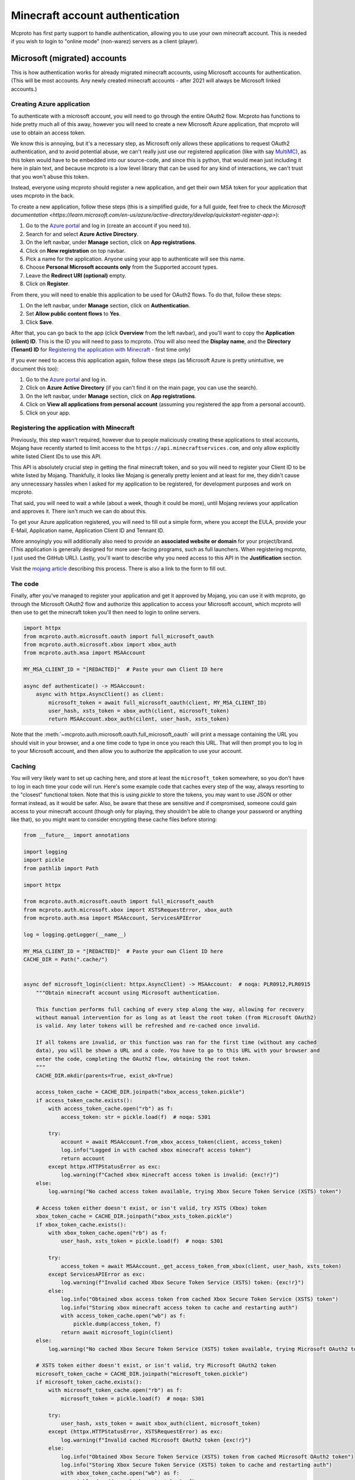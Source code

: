 Minecraft account authentication
================================

Mcproto has first party support to handle authentication, allowing you to use your own minecraft account. This is
needed if you wish to login to "online mode" (non-warez) servers as a client (player).

Microsoft (migrated) accounts
-----------------------------

This is how authentication works for already migrated minecraft accounts, using Microsoft accounts for authentication.
(This will be most accounts. Any newly created minecraft accounts - after 2021 will always be Microsoft linked accounts.)

Creating Azure application
^^^^^^^^^^^^^^^^^^^^^^^^^^

To authenticate with a microsoft account, you will need to go through the entire OAuth2 flow. Mcproto has functions to
hide pretty much all of this away, however you will need to create a new Microsoft Azure application, that mcproto will
use to obtain an access token.

We know this is annoying, but it's a necessary step, as Microsoft only allows these applications to request OAuth2
authentication, and to avoid potential abuse, we can't really just use our registered application (like with say
`MultiMC <https://github.com/MultiMC/Launcher>`_), as this token would have to be embedded into our source-code, and
since this is python, that would mean just including it here in plain text, and because mcproto is a low level library
that can be used for any kind of interactions, we can't trust that you won't abuse this token.

Instead, everyone using mcproto should register a new application, and get their own MSA token for your application
that uses mcproto in the back.

To create a new application, follow these steps (this is a simplified guide, for a full guide, feel free to check the
`Microsoft documentation <https://learn.microsoft.com/en-us/azure/active-directory/develop/quickstart-register-app>`):

#. Go to the `Azure portal <https://portal.azure.com/#home>`_ and log in (create an account if you need to).
#. Search for and select **Azure Active Directory**.
#. On the left navbar, under **Manage** section, click on **App registrations**.
#. Click on **New registration** on top navbar.
#. Pick a name for the application. Anyone using your app to authenticate will see this name.
#. Choose **Personal Microsoft accounts only** from the Supported account types.
#. Leave the **Redirect URI (optional)** empty.
#. Click on **Register**.

From there, you will need to enable this application to be used for OAuth2 flows. To do that, follow these steps:

#. On the left navbar, under **Manage** section, click on **Authentication**.
#. Set **Allow public content flows** to **Yes**.
#. Click **Save**.

After that, you can go back to the app (click **Overview** from the left navbar), and you'll want to copy the
**Application (client) ID**. This is the ID you will need to pass to mcproto. (You will also need the **Display name**,
and the **Directory (Tenant) ID** for `Registering the application with Minecraft`_ - first time only)

If you ever need to access this application again, follow these steps (as Microsoft Azure is pretty unintuitive, we
document this too):

#. Go to the `Azure portal <https://portal.azure.com/#home>`_ and log in.
#. Click on **Azure Active Directory** (if you can't find it on the main page, you can use the search).
#. On the left navbar, under **Manage** section, click on **App registrations**.
#. Click on **View all applications from personal account** (assuming you registered the app from a personal account).
#. Click on your app.

Registering the application with Minecraft
^^^^^^^^^^^^^^^^^^^^^^^^^^^^^^^^^^^^^^^^^^

Previously, this step wasn't required, however due to people maliciously creating these applications to steal accounts,
Mojang have recently started to limit access to the ``https://api.minecraftservices.com``, and only allow explicitly
white listed Client IDs to use this API.

This API is absolutely crucial step in getting the final minecraft token, and so you will need to register your Client
ID to be white listed by Mojang. Thankfully, it looks like Mojang is generally pretty lenient and at least for me, they
didn't cause any unnecessary hassles when I asked for my application to be registered, for development purposes and
work on mcproto.

That said, you will need to wait a while (about a week, though it could be more), until Mojang reviews your application
and approves it. There isn't much we can do about this.

To get your Azure application registered, you will need to fill out a simple form, where you accept the EULA, provide
your E-Mail, Application name, Application Client ID and Tennant ID.

More annoyingly you will additionally also need to provide an **associated website or domain** for your project/brand.
(This application is generally designed for more user-facing programs, such as full launchers. When registering
mcproto, I just used the GitHub URL). Lastly, you'll want to describe why you need access to this API in the
**Justification** section.

Visit the `mojang article <https://help.minecraft.net/hc/en-us/articles/16254801392141>`_ describing this process.
There is also a link to the form to fill out.


The code
^^^^^^^^

Finally, after you've managed to register your application and get it approved by Mojang, you can use it with mcproto,
go through the Microsoft OAuth2 flow and authorize this application to access your Microsoft account, which mcproto
will then use to get the minecraft token you'll then need to login to online servers.

.. code-block:: python

  import httpx
  from mcproto.auth.microsoft.oauth import full_microsoft_oauth
  from mcproto.auth.microsoft.xbox import xbox_auth
  from mcproto.auth.msa import MSAAccount

  MY_MSA_CLIENT_ID = "[REDACTED]"  # Paste your own Client ID here

  async def authenticate() -> MSAAccount:
      async with httpx.AsyncClient() as client:
          microsoft_token = await full_microsoft_oauth(client, MY_MSA_CLIENT_ID)
          user_hash, xsts_token = xbox_auth(client, microsoft_token)
          return MSAAccount.xbox_auth(cilent, user_hash, xsts_token)

Note that the :meth:`~mcproto.auth.microsoft.oauth.full_microsoft_oauth` will print a message containing the URL you
should visit in your browser, and a one time code to type in once you reach this URL. That will then prompt you to log
in to your Microsoft account, and then allow you to authorize the application to use your account.

Caching
^^^^^^^

You will very likely want to set up caching here, and store at least the ``microsoft_token`` somewhere, so you don't
have to log in each time your code will run. Here's some example code that caches every step of the way, always
resorting to the "closest" functional token. Note that this is using `pickle` to store the tokens, you may want to use
JSON or other format instead, as it would be safer. Also, be aware that these are sensitive and if compromised, someone
could gain access to your minecraft account (though only for playing, they shouldn't be able to change your password or
anything like that), so you might want to consider encrypting these cache files before storing:

.. code-block:: python

  from __future__ import annotations

  import logging
  import pickle
  from pathlib import Path

  import httpx

  from mcproto.auth.microsoft.oauth import full_microsoft_oauth
  from mcproto.auth.microsoft.xbox import XSTSRequestError, xbox_auth
  from mcproto.auth.msa import MSAAccount, ServicesAPIError

  log = logging.getLogger(__name__)

  MY_MSA_CLIENT_ID = "[REDACTED]"  # Paste your own Client ID here
  CACHE_DIR = Path(".cache/")


  async def microsoft_login(client: httpx.AsyncClient) -> MSAAccount:  # noqa: PLR0912,PLR0915
      """Obtain minecraft account using Microsoft authentication.

      This function performs full caching of every step along the way, allowing for recovery
      without manual intervention for as long as at least the root token (from Microsoft OAuth2)
      is valid. Any later tokens will be refreshed and re-cached once invalid.

      If all tokens are invalid, or this function was ran for the first time (without any cached
      data), you will be shown a URL and a code. You have to go to this URL with your browser and
      enter the code, completing the OAuth2 flow, obtaining the root token.
      """
      CACHE_DIR.mkdir(parents=True, exist_ok=True)

      access_token_cache = CACHE_DIR.joinpath("xbox_access_token.pickle")
      if access_token_cache.exists():
          with access_token_cache.open("rb") as f:
              access_token: str = pickle.load(f)  # noqa: S301

          try:
              account = await MSAAccount.from_xbox_access_token(client, access_token)
              log.info("Logged in with cached xbox minecraft access token")
              return account
          except httpx.HTTPStatusError as exc:
              log.warning(f"Cached xbox minecraft access token is invalid: {exc!r}")
      else:
          log.warning("No cached access token available, trying Xbox Secure Token Service (XSTS) token")

      # Access token either doesn't exist, or isn't valid, try XSTS (Xbox) token
      xbox_token_cache = CACHE_DIR.joinpath("xbox_xsts_token.pickle")
      if xbox_token_cache.exists():
          with xbox_token_cache.open("rb") as f:
              user_hash, xsts_token = pickle.load(f)  # noqa: S301

          try:
              access_token = await MSAAccount._get_access_token_from_xbox(client, user_hash, xsts_token)
          except ServicesAPIError as exc:
              log.warning(f"Invalid cached Xbox Secure Token Service (XSTS) token: {exc!r}")
          else:
              log.info("Obtained xbox access token from cached Xbox Secure Token Service (XSTS) token")
              log.info("Storing xbox minecraft access token to cache and restarting auth")
              with access_token_cache.open("wb") as f:
                  pickle.dump(access_token, f)
              return await microsoft_login(client)
      else:
          log.warning("No cached Xbox Secure Token Service (XSTS) token available, trying Microsoft OAuth2 token")

      # XSTS token either doesn't exist, or isn't valid, try Microsoft OAuth2 token
      microsoft_token_cache = CACHE_DIR.joinpath("microsoft_token.pickle")
      if microsoft_token_cache.exists():
          with microsoft_token_cache.open("rb") as f:
              microsoft_token = pickle.load(f)  # noqa: S301

          try:
              user_hash, xsts_token = await xbox_auth(client, microsoft_token)
          except (httpx.HTTPStatusError, XSTSRequestError) as exc:
              log.warning(f"Invalid cached Microsoft OAuth2 token {exc!r}")
          else:
              log.info("Obtained Xbox Secure Token Service (XSTS) token from cached Microsoft OAuth2 token")
              log.info("Storing Xbox Secure Token Service (XSTS) token to cache and restarting auth")
              with xbox_token_cache.open("wb") as f:
                  pickle.dump((user_hash, xsts_token), f)
              return await microsoft_login(client)
      else:
          log.warning("No cached microsoft token")

      # Microsoft OAuth2 token either doesn't exist, or isn't valid, request user auth
      log.info("Running Microsoft OAuth2 flow, requesting user authentication")
      microsoft_token = await full_microsoft_oauth(client, MY_MSA_CLIENT_ID)
      log.info("Obtained Microsoft OAuth2 token from user authentication")
      log.info("Storing Microsoft OAuth2 token and restarting auth")
      with microsoft_token_cache.open("wb") as f:
          pickle.dump(microsoft_token["access_token"], f)
      return await microsoft_login(client)

Minecraft (non-migrated) accounts
---------------------------------

If you still haven't migrated your account and linked it to a Microsoft account, follow this guide for authentication.
(Any newly created Minecraft accounts will be using Microsoft accounts already.) This method of authentication is
called "yggdrasil".

.. warning::
   Mojang has announced that they will be closing the migration period for these unmigrated accounts in **September
   19, 2023**. See: `<https://www.minecraft.net/en-us/article/account-migration-last-call>`_

   Once that happen, any unmigrated accounts will no longer work, and you won't be able to log in. If you're still
   using an unmigrated account, it's about time to move.

   Mcproto will remove support for this old authentication methods once this happens.

This method of authentication doesn't require any special app registrations, however it is significantly less secure,
as you need to enter your login and password directly.

.. code-block:: python

  import httpx
  from mcproto.auth.yggdrasil import YggdrasilAccount

  LOGIN = "mail@example.com"
  PASSWORD = "my_password"

  async def authenticate() -> YggdrasilAccount:
      async with httpx.AsyncClient() as client:
          return YggdrasilAccount.authenticate(client, login=LOGIN, password=PASSWORD)


The Account instance you will obtain here will contain a refresh token, and a shorter lived access token, received from
Mojang APIs from the credentials you entered. Just like with Microsoft accounts, you may want to cache these tokens to
avoid needless calls to request new ones and go through authentication again. That said, since doing so doesn't
necessarily require user interaction, if you make the credentials accessible from your code directly, this is a lot
less annoying.

If you will decide to use caching, or if you plan on using these credentials in a long running program, you may see the
access token expire. You can check whether the token is expired with the
:meth:`~mcproto.auth.yggdrasil.YggdrasilAccount.validate` method, and if it is (call returned ``False``), you can call
:meth:`~mcproto.auth.yggdrasil.YggdrasilAccount.refresh` to use the refresh token to obtain a new access token. The
refresh token is much more long lived than the access token, so this should generally be enough for you, although if
you login from elsewhere, or after a really long time, the refresh token might be invalidated, in that case, you'll
need to go through the full login again.

Legacy Mojang accounts
----------------------

If your minecraft account is still using the (really old) Mojang authentication, you can simply follow the non-migrated
guide, as it will work with these legacy accounts too, the only change you will need to make is to use your username,
instead of an email.
